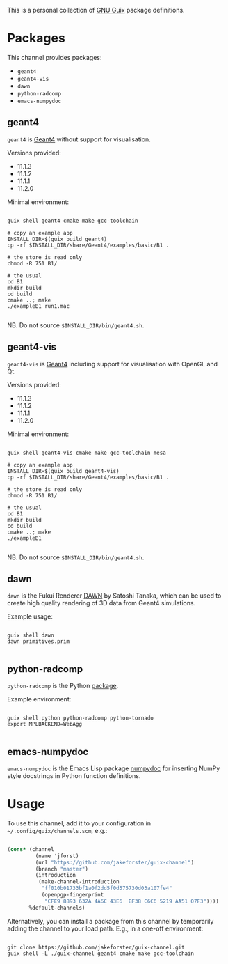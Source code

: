 This is a personal collection of [[https://guix.gnu.org][GNU Guix]] package definitions.

* Packages

This channel provides packages: 
- ~geant4~
- ~geant4-vis~
- ~dawn~
- ~python-radcomp~
- ~emacs-numpydoc~
 
** geant4

~geant4~ is [[https://geant4.web.cern.ch][Geant4]] without support for visualisation.

Versions provided:
- 11.1.3
- 11.1.2
- 11.1.1
- 11.2.0

Minimal environment:
  
#+begin_src shell

  guix shell geant4 cmake make gcc-toolchain

  # copy an example app
  INSTALL_DIR=$(guix build geant4)
  cp -rf $INSTALL_DIR/share/Geant4/examples/basic/B1 .

  # the store is read only
  chmod -R 751 B1/

  # the usual
  cd B1
  mkdir build
  cd build
  cmake ..; make
  ./exampleB1 run1.mac

#+end_src

NB. Do not source =$INSTALL_DIR/bin/geant4.sh=.

** geant4-vis

~geant4-vis~ is [[https://geant4.web.cern.ch][Geant4]] including support for visualisation with OpenGL and Qt.

Versions provided:
- 11.1.3 
- 11.1.2
- 11.1.1
- 11.2.0

Minimal environment:

#+begin_src shell

  guix shell geant4-vis cmake make gcc-toolchain mesa

  # copy an example app
  INSTALL_DIR=$(guix build geant4-vis)
  cp -rf $INSTALL_DIR/share/Geant4/examples/basic/B1 .

  # the store is read only
  chmod -R 751 B1/

  # the usual
  cd B1
  mkdir build
  cd build
  cmake ..; make
  ./exampleB1

#+end_src

NB. Do not source =$INSTALL_DIR/bin/geant4.sh=.

** dawn

~dawn~ is the Fukui Renderer [[https://geant4.kek.jp/~tanaka/DAWN/About_DAWN.html][DAWN]] by Satoshi Tanaka, which can be used to create high quality rendering of 3D data from Geant4 simulations.

Example usage:

#+begin_src shell

  guix shell dawn
  dawn primitives.prim

#+end_src

** python-radcomp

~python-radcomp~ is the Python [[https://github.com/jakeforster/radcomp][package]].

Example environment:

#+begin_src shell

  guix shell python python-radcomp python-tornado 
  export MPLBACKEND=WebAgg

#+end_src

** emacs-numpydoc

~emacs-numpydoc~ is the Emacs Lisp package [[https://github.com/douglasdavis/numpydoc.el][numpydoc]] for inserting NumPy style docstrings in Python function definitions.

* Usage

To use this channel, add it to your configuration in =~/.config/guix/channels.scm=, e.g.:

#+begin_src scheme

  (cons* (channel
           (name 'jforst)
           (url "https://github.com/jakeforster/guix-channel")
           (branch "master")
           (introduction
            (make-channel-introduction
             "ff010b01733bf1a0f2dd5f0d575730d03a107fe4"
             (openpgp-fingerprint
              "CFE9 8893 632A 4A6C 43E6  BF38 C6C6 5219 AA51 07F3"))))
         %default-channels)

#+end_src

Alternatively, you can install a package from this channel by temporarily adding the channel to your load path. E.g., in a one-off environment:

#+begin_src shell

  git clone https://github.com/jakeforster/guix-channel.git
  guix shell -L ./guix-channel geant4 cmake make gcc-toolchain

#+end_src


